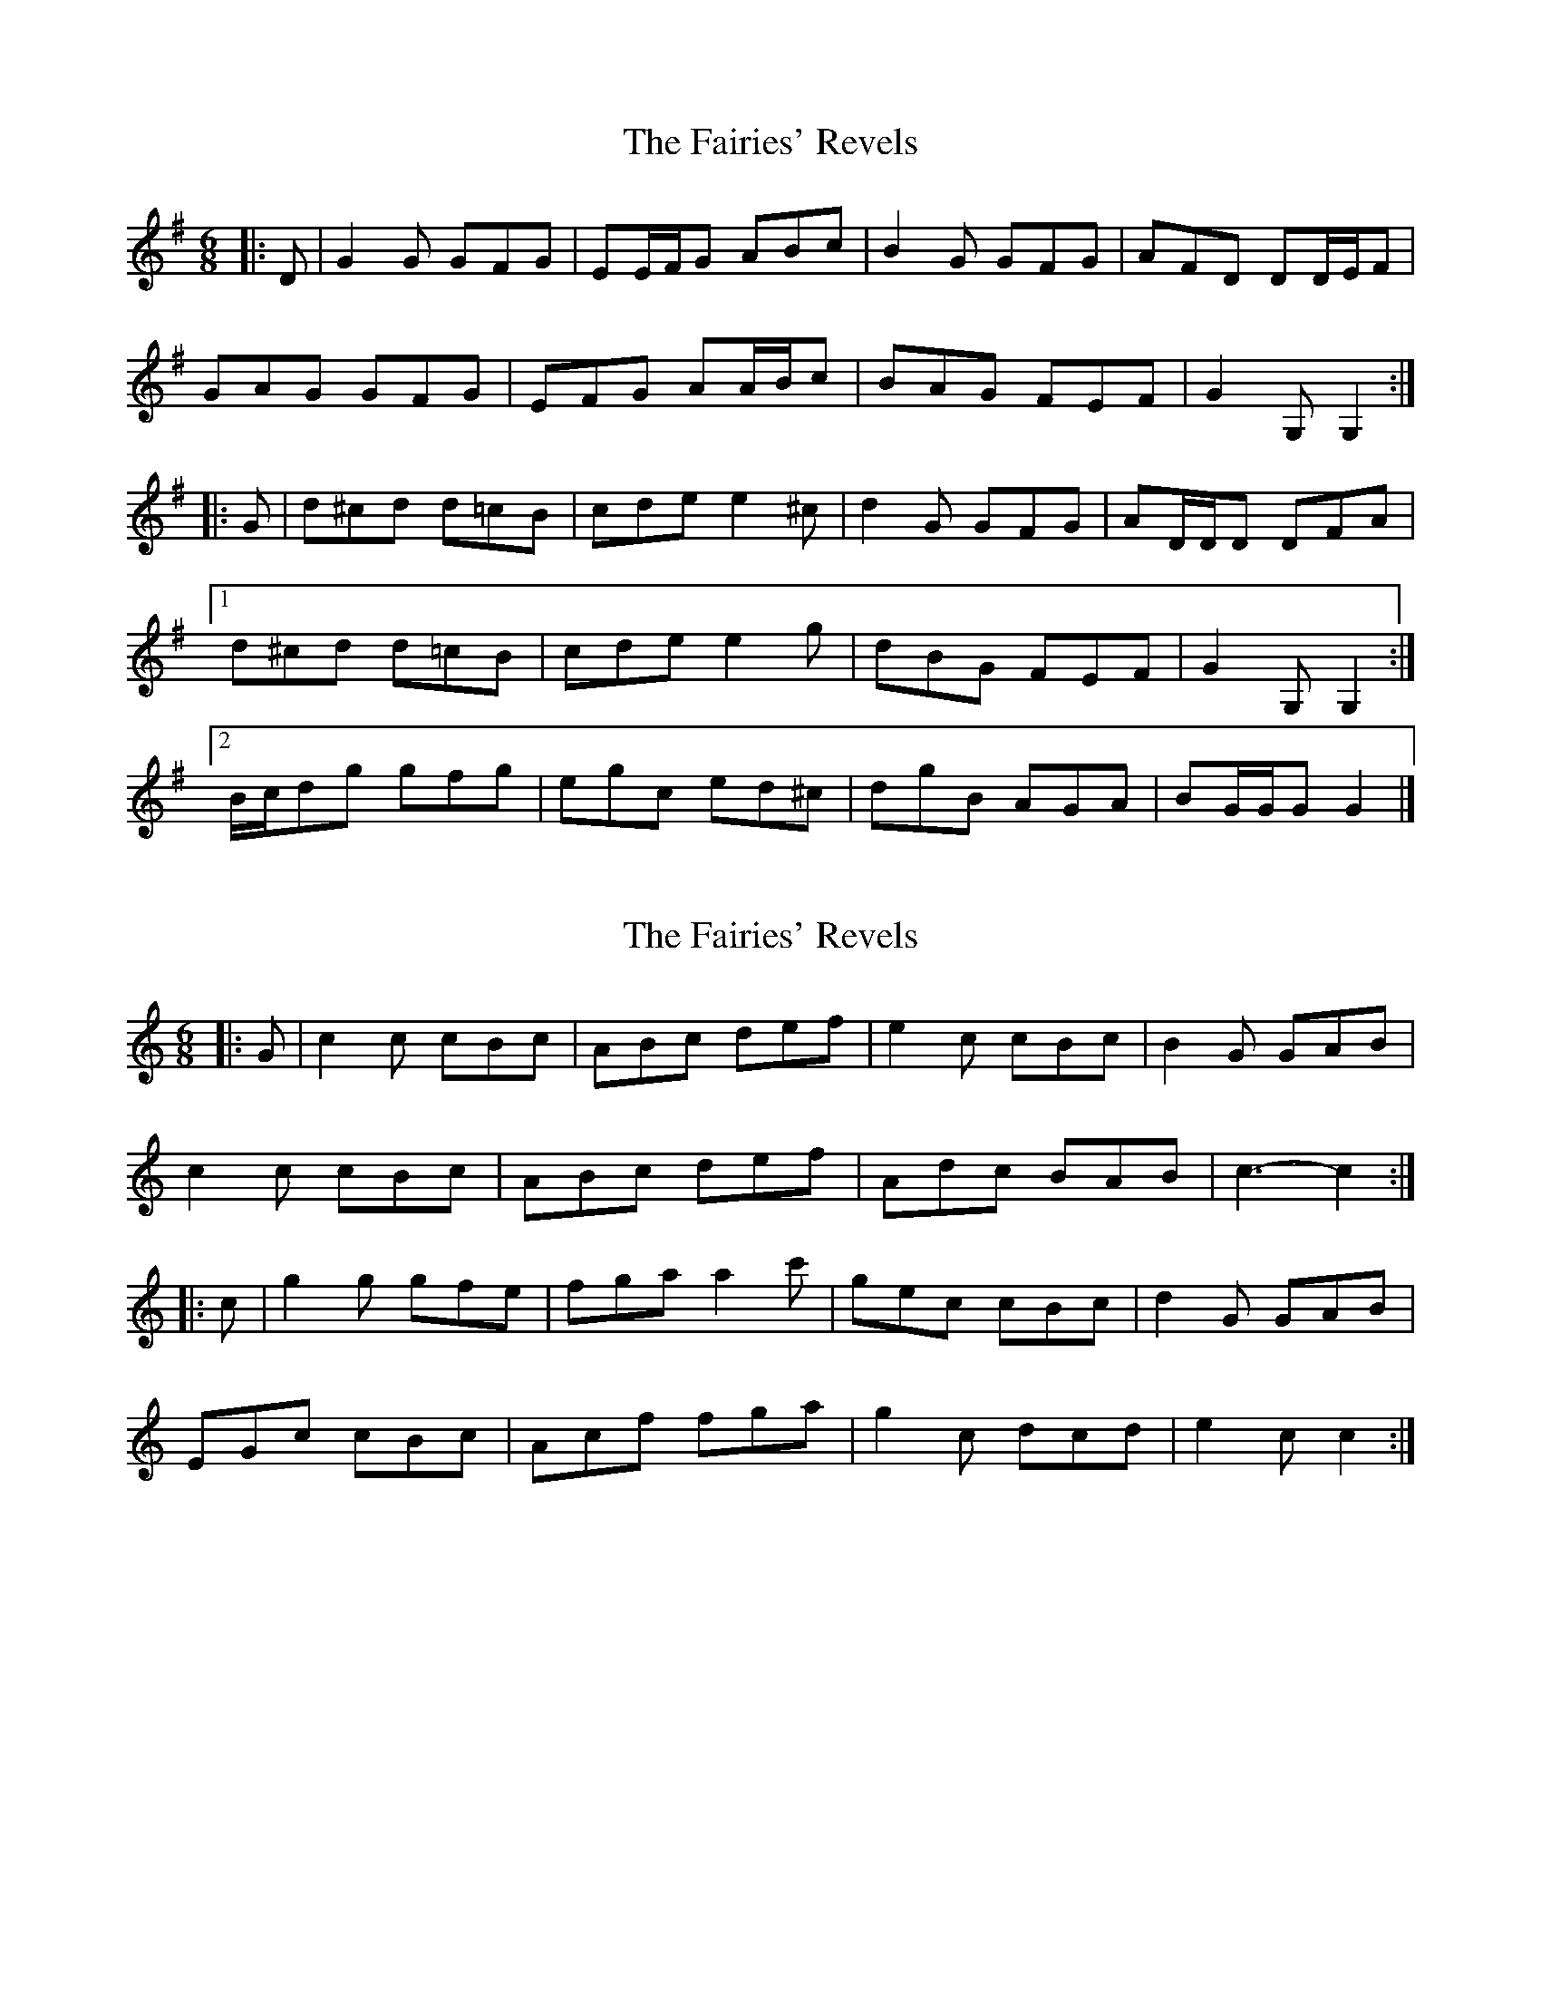 X: 1
T: Fairies' Revels, The
Z: ceolachan
S: https://thesession.org/tunes/3810#setting3810
R: jig
M: 6/8
L: 1/8
K: Gmaj
|: D |G2 G GFG | EE/F/G ABc | B2 G GFG | AFD DD/E/F |
GAG GFG | EFG AA/B/c | BAG FEF | G2 G, G,2 :|
|: G |d^cd d=cB | cde e2 ^c | d2 G GFG | AD/D/D DFA |
[1 d^cd d=cB | cde e2 g | dBG FEF | G2 G, G,2 :|
[2 B/c/dg gfg | egc ed^c | dgB AGA | BG/G/G G2 |]
X: 2
T: Fairies' Revels, The
Z: ceolachan
S: https://thesession.org/tunes/3810#setting16747
R: jig
M: 6/8
L: 1/8
K: Cmaj
|: G |c2 c cBc | ABc def|e2 c cBc | B2 G GAB |
c2 c cBc | ABc def | Adc BAB | c3- c2 :|
|: c |g2 g gfe | fga a2 c' | gec cBc | d2G GAB |
EGc cBc | Acf fga | g2 c dcd | e2 c c2 :|
X: 3
T: Fairies' Revels, The
Z: ceolachan
S: https://thesession.org/tunes/3810#setting16748
R: jig
M: 6/8
L: 1/8
K: Dmaj
|: A |d2 d dcd | B>cd efg | f2 d dcd | CAA ABc |
d2 d dcd | Bcd efg | B2 e cBc | dAA F2 :|
|: f |a2 a agf | g>ab Bcd | a2 f dcd | ecA efg |
f2 a dcd | bgd Bdb | a2 f ede | fdd d2 :|
